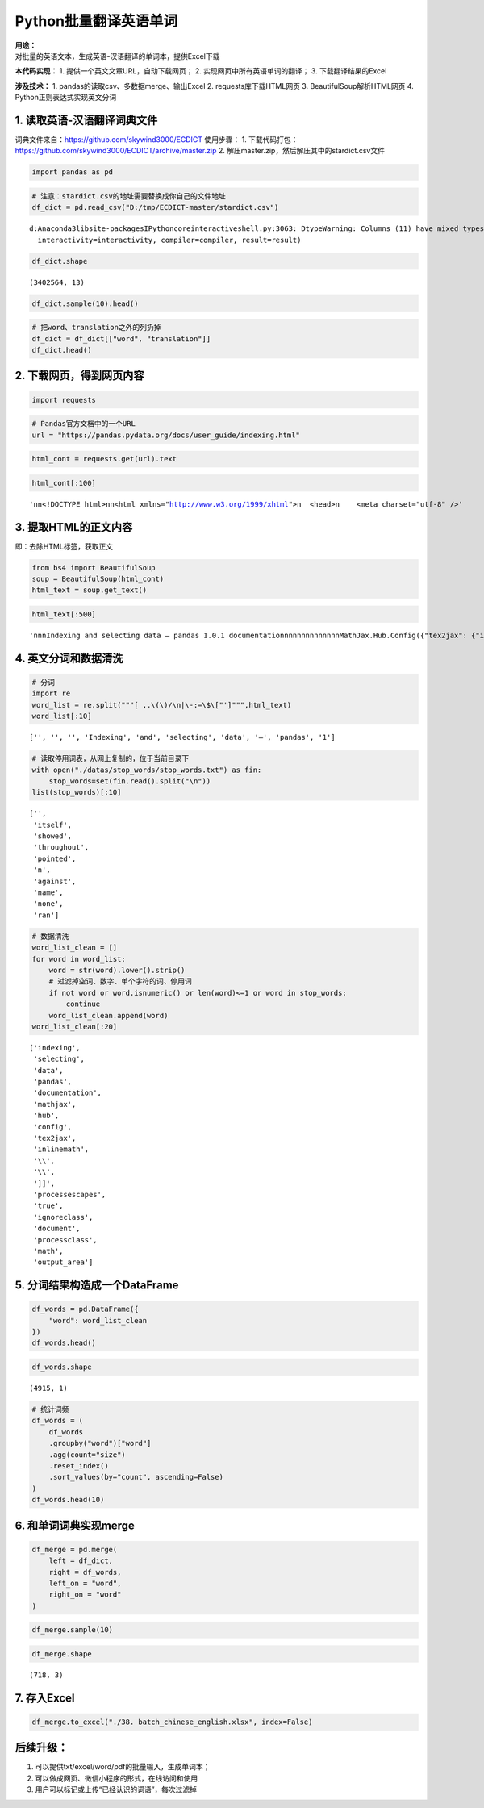 Python批量翻译英语单词
----------------------

| **用途：**
| 对批量的英语文本，生成英语-汉语翻译的单词本，提供Excel下载

**本代码实现：** 1. 提供一个英文文章URL，自动下载网页； 2.
实现网页中所有英语单词的翻译； 3. 下载翻译结果的Excel

**涉及技术：** 1. pandas的读取csv、多数据merge、输出Excel 2.
requests库下载HTML网页 3. BeautifulSoup解析HTML网页 4.
Python正则表达式实现英文分词

1. 读取英语-汉语翻译词典文件
~~~~~~~~~~~~~~~~~~~~~~~~~~~~

词典文件来自：https://github.com/skywind3000/ECDICT 使用步骤： 1.
下载代码打包：https://github.com/skywind3000/ECDICT/archive/master.zip
2. 解压master.zip，然后解压其中的‪stardict.csv文件

.. code:: ipython3

    import pandas as pd

.. code:: ipython3

    # 注意：stardict.csv的地址需要替换成你自己的文件地址
    df_dict = pd.read_csv("D:/tmp/ECDICT-master/stardict.csv")


.. parsed-literal::

    d:\Anaconda3\lib\site-packages\IPython\core\interactiveshell.py:3063: DtypeWarning: Columns (11) have mixed types.Specify dtype option on import or set low_memory=False.
      interactivity=interactivity, compiler=compiler, result=result)


.. code:: ipython3

    df_dict.shape




.. parsed-literal::

    (3402564, 13)



.. code:: ipython3

    df_dict.sample(10).head()




.. raw:: html

    <div>
    <style scoped>
        .dataframe tbody tr th:only-of-type {
            vertical-align: middle;
        }
    
        .dataframe tbody tr th {
            vertical-align: top;
        }
    
        .dataframe thead th {
            text-align: right;
        }
    </style>
    <table border="1" class="dataframe">
      <thead>
        <tr style="text-align: right;">
          <th></th>
          <th>word</th>
          <th>phonetic</th>
          <th>definition</th>
          <th>translation</th>
          <th>pos</th>
          <th>collins</th>
          <th>oxford</th>
          <th>tag</th>
          <th>bnc</th>
          <th>frq</th>
          <th>exchange</th>
          <th>detail</th>
          <th>audio</th>
        </tr>
      </thead>
      <tbody>
        <tr>
          <th>3370509</th>
          <td>WWDH</td>
          <td>NaN</td>
          <td>NaN</td>
          <td>[网络] 淇楄壋</td>
          <td>NaN</td>
          <td>NaN</td>
          <td>NaN</td>
          <td>NaN</td>
          <td>NaN</td>
          <td>NaN</td>
          <td>NaN</td>
          <td>NaN</td>
          <td>NaN</td>
        </tr>
        <tr>
          <th>518014</th>
          <td>chauhtan (chotan)</td>
          <td>NaN</td>
          <td>NaN</td>
          <td>卓丹</td>
          <td>NaN</td>
          <td>NaN</td>
          <td>NaN</td>
          <td>NaN</td>
          <td>NaN</td>
          <td>NaN</td>
          <td>NaN</td>
          <td>NaN</td>
          <td>NaN</td>
        </tr>
        <tr>
          <th>389953</th>
          <td>breviarist</td>
          <td>NaN</td>
          <td>NaN</td>
          <td>[网络] 短笛师</td>
          <td>NaN</td>
          <td>NaN</td>
          <td>NaN</td>
          <td>NaN</td>
          <td>NaN</td>
          <td>NaN</td>
          <td>NaN</td>
          <td>NaN</td>
          <td>NaN</td>
        </tr>
        <tr>
          <th>951231</th>
          <td>electric-vehicle</td>
          <td>NaN</td>
          <td>NaN</td>
          <td>abbr. “EV”的变体；“electric car”的变体\n[网络] 电动汽车</td>
          <td>NaN</td>
          <td>NaN</td>
          <td>NaN</td>
          <td>NaN</td>
          <td>NaN</td>
          <td>NaN</td>
          <td>NaN</td>
          <td>NaN</td>
          <td>NaN</td>
        </tr>
        <tr>
          <th>91258</th>
          <td>Albionian</td>
          <td>æl'biәniәn</td>
          <td>NaN</td>
          <td>[地质]阿尔比翁期</td>
          <td>NaN</td>
          <td>NaN</td>
          <td>NaN</td>
          <td>NaN</td>
          <td>0.0</td>
          <td>0.0</td>
          <td>NaN</td>
          <td>NaN</td>
          <td>NaN</td>
        </tr>
      </tbody>
    </table>
    </div>



.. code:: ipython3

    # 把word、translation之外的列扔掉
    df_dict = df_dict[["word", "translation"]]
    df_dict.head()




.. raw:: html

    <div>
    <style scoped>
        .dataframe tbody tr th:only-of-type {
            vertical-align: middle;
        }
    
        .dataframe tbody tr th {
            vertical-align: top;
        }
    
        .dataframe thead th {
            text-align: right;
        }
    </style>
    <table border="1" class="dataframe">
      <thead>
        <tr style="text-align: right;">
          <th></th>
          <th>word</th>
          <th>translation</th>
        </tr>
      </thead>
      <tbody>
        <tr>
          <th>0</th>
          <td>'a</td>
          <td>na. 一\nn. 英文字母表的第一字母；【乐】A音\nart. 冠以不定冠词主要表示类别\...</td>
        </tr>
        <tr>
          <th>1</th>
          <td>'A' game</td>
          <td>[网络] 游戏；一个游戏；一局</td>
        </tr>
        <tr>
          <th>2</th>
          <td>'Abbāsīyah</td>
          <td>[地名] 阿巴西耶 ( 埃 )</td>
        </tr>
        <tr>
          <th>3</th>
          <td>'Abd al Kūrī</td>
          <td>[地名] 阿卜杜勒库里岛 ( 也门 )</td>
        </tr>
        <tr>
          <th>4</th>
          <td>'Abd al Mājid</td>
          <td>[地名] 阿卜杜勒马吉德 ( 苏丹 )</td>
        </tr>
      </tbody>
    </table>
    </div>



2. 下载网页，得到网页内容
~~~~~~~~~~~~~~~~~~~~~~~~~

.. code:: ipython3

    import requests

.. code:: ipython3

    # Pandas官方文档中的一个URL
    url = "https://pandas.pydata.org/docs/user_guide/indexing.html"

.. code:: ipython3

    html_cont = requests.get(url).text

.. code:: ipython3

    html_cont[:100]




.. parsed-literal::

    '\n\n<!DOCTYPE html>\n\n<html xmlns="http://www.w3.org/1999/xhtml">\n  <head>\n    <meta charset="utf-8" />'



3. 提取HTML的正文内容
~~~~~~~~~~~~~~~~~~~~~

即：去除HTML标签，获取正文

.. code:: ipython3

    from bs4 import BeautifulSoup
    soup = BeautifulSoup(html_cont)
    html_text = soup.get_text()

.. code:: ipython3

    html_text[:500]




.. parsed-literal::

    '\n\n\nIndexing and selecting data — pandas 1.0.1 documentation\n\n\n\n\n\n\n\n\n\n\n\n\nMathJax.Hub.Config({"tex2jax": {"inlineMath": [["$", "$"], ["\\\\(", "\\\\)"]], "processEscapes": true, "ignoreClass": "document", "processClass": "math|output_area"}})\n\n\n\n\n\n\n\n\n\n\n\n\n\n\n\n\n\n\n\n\n\n\nHome\n\n\nWhat\'s New in 1.0.0\n\n\nGetting started\n\n\nUser Guide\n\n\nAPI reference\n\n\nDevelopment\n\n\nRelease Notes\n\n\n\n\n\n\n\n\n\n\n\n\n\n\n\n\n\n\n\n\n\n\n\n\n\n\nIO tools (text, CSV, HDF5, â\x80¦)\n\n\nIndexing and selecting data\n\n\nMultiIndex / advanced indexing\n\n\nMerge, join, a'



4. 英文分词和数据清洗
~~~~~~~~~~~~~~~~~~~~~

.. code:: ipython3

    # 分词
    import re
    word_list = re.split("""[ ,.\(\)/\n|\-:=\$\["']""",html_text)
    word_list[:10]




.. parsed-literal::

    ['', '', '', 'Indexing', 'and', 'selecting', 'data', '—', 'pandas', '1']



.. code:: ipython3

    # 读取停用词表，从网上复制的，位于当前目录下
    with open("./datas/stop_words/stop_words.txt") as fin:
        stop_words=set(fin.read().split("\n"))
    list(stop_words)[:10]




.. parsed-literal::

    ['',
     'itself',
     'showed',
     'throughout',
     'pointed',
     'n',
     'against',
     'name',
     'none',
     'ran']



.. code:: ipython3

    # 数据清洗
    word_list_clean = []
    for word in word_list:
        word = str(word).lower().strip()
        # 过滤掉空词、数字、单个字符的词、停用词
        if not word or word.isnumeric() or len(word)<=1 or word in stop_words:
            continue
        word_list_clean.append(word)
    word_list_clean[:20]




.. parsed-literal::

    ['indexing',
     'selecting',
     'data',
     'pandas',
     'documentation',
     'mathjax',
     'hub',
     'config',
     'tex2jax',
     'inlinemath',
     '\\\\',
     '\\\\',
     ']]',
     'processescapes',
     'true',
     'ignoreclass',
     'document',
     'processclass',
     'math',
     'output_area']



5. 分词结果构造成一个DataFrame
~~~~~~~~~~~~~~~~~~~~~~~~~~~~~~

.. code:: ipython3

    df_words = pd.DataFrame({
        "word": word_list_clean
    })
    df_words.head()




.. raw:: html

    <div>
    <style scoped>
        .dataframe tbody tr th:only-of-type {
            vertical-align: middle;
        }
    
        .dataframe tbody tr th {
            vertical-align: top;
        }
    
        .dataframe thead th {
            text-align: right;
        }
    </style>
    <table border="1" class="dataframe">
      <thead>
        <tr style="text-align: right;">
          <th></th>
          <th>word</th>
        </tr>
      </thead>
      <tbody>
        <tr>
          <th>0</th>
          <td>indexing</td>
        </tr>
        <tr>
          <th>1</th>
          <td>selecting</td>
        </tr>
        <tr>
          <th>2</th>
          <td>data</td>
        </tr>
        <tr>
          <th>3</th>
          <td>pandas</td>
        </tr>
        <tr>
          <th>4</th>
          <td>documentation</td>
        </tr>
      </tbody>
    </table>
    </div>



.. code:: ipython3

    df_words.shape




.. parsed-literal::

    (4915, 1)



.. code:: ipython3

    # 统计词频
    df_words = (
        df_words
        .groupby("word")["word"]
        .agg(count="size")
        .reset_index()
        .sort_values(by="count", ascending=False)
    )
    df_words.head(10)




.. raw:: html

    <div>
    <style scoped>
        .dataframe tbody tr th:only-of-type {
            vertical-align: middle;
        }
    
        .dataframe tbody tr th {
            vertical-align: top;
        }
    
        .dataframe thead th {
            text-align: right;
        }
    </style>
    <table border="1" class="dataframe">
      <thead>
        <tr style="text-align: right;">
          <th></th>
          <th>word</th>
          <th>count</th>
        </tr>
      </thead>
      <tbody>
        <tr>
          <th>620</th>
          <td>df</td>
          <td>161</td>
        </tr>
        <tr>
          <th>659</th>
          <td>dtype</td>
          <td>87</td>
        </tr>
        <tr>
          <th>1274</th>
          <td>true</td>
          <td>86</td>
        </tr>
        <tr>
          <th>593</th>
          <td>dataframe</td>
          <td>80</td>
        </tr>
        <tr>
          <th>1038</th>
          <td>pd</td>
          <td>75</td>
        </tr>
        <tr>
          <th>917</th>
          <td>loc</td>
          <td>72</td>
        </tr>
        <tr>
          <th>970</th>
          <td>nan</td>
          <td>72</td>
        </tr>
        <tr>
          <th>721</th>
          <td>false</td>
          <td>58</td>
        </tr>
        <tr>
          <th>914</th>
          <td>list</td>
          <td>58</td>
        </tr>
        <tr>
          <th>835</th>
          <td>indexing</td>
          <td>53</td>
        </tr>
      </tbody>
    </table>
    </div>



6. 和单词词典实现merge
~~~~~~~~~~~~~~~~~~~~~~

.. code:: ipython3

    df_merge = pd.merge(
        left = df_dict,
        right = df_words,
        left_on = "word",
        right_on = "word"
    )

.. code:: ipython3

    df_merge.sample(10)




.. raw:: html

    <div>
    <style scoped>
        .dataframe tbody tr th:only-of-type {
            vertical-align: middle;
        }
    
        .dataframe tbody tr th {
            vertical-align: top;
        }
    
        .dataframe thead th {
            text-align: right;
        }
    </style>
    <table border="1" class="dataframe">
      <thead>
        <tr style="text-align: right;">
          <th></th>
          <th>word</th>
          <th>translation</th>
          <th>count</th>
        </tr>
      </thead>
      <tbody>
        <tr>
          <th>658</th>
          <td>team</td>
          <td>n. 队, 组\nvt. 把马(牛)套在同一辆车上, 把...编成一组\nvi. 驾驶卡车, 协作</td>
          <td>3</td>
        </tr>
        <tr>
          <th>523</th>
          <td>providing</td>
          <td>conj. 以...为条件, 假如</td>
          <td>1</td>
        </tr>
        <tr>
          <th>394</th>
          <td>lines</td>
          <td>n. 台词</td>
          <td>1</td>
        </tr>
        <tr>
          <th>118</th>
          <td>columns</td>
          <td>塔器</td>
          <td>49</td>
        </tr>
        <tr>
          <th>136</th>
          <td>conforms</td>
          <td>v. 遵守( conform的第三人称单数 ); 顺应; 相一致; 相符合</td>
          <td>1</td>
        </tr>
        <tr>
          <th>529</th>
          <td>python</td>
          <td>n. 大蟒, 巨蟒\n[计] Python 程序设计语言；人生苦短，我用 Python</td>
          <td>26</td>
        </tr>
        <tr>
          <th>185</th>
          <td>determine</td>
          <td>v. 决定, 决心</td>
          <td>1</td>
        </tr>
        <tr>
          <th>285</th>
          <td>forward</td>
          <td>a. 向前的, 早的, 迅速的, 在前的, 进步的\nvt. 促进...的生长, 转寄, 运...</td>
          <td>1</td>
        </tr>
        <tr>
          <th>49</th>
          <td>arguments</td>
          <td>n. 参数</td>
          <td>3</td>
        </tr>
        <tr>
          <th>564</th>
          <td>reported</td>
          <td>a. 报告的；据报道的</td>
          <td>1</td>
        </tr>
      </tbody>
    </table>
    </div>



.. code:: ipython3

    df_merge.shape




.. parsed-literal::

    (718, 3)



7. 存入Excel
~~~~~~~~~~~~

.. code:: ipython3

    df_merge.to_excel("./38. batch_chinese_english.xlsx", index=False)

后续升级：
~~~~~~~~~~

1. 可以提供txt/excel/word/pdf的批量输入，生成单词本；
2. 可以做成网页、微信小程序的形式，在线访问和使用
3. 用户可以标记或上传“已经认识的词语”，每次过滤掉
